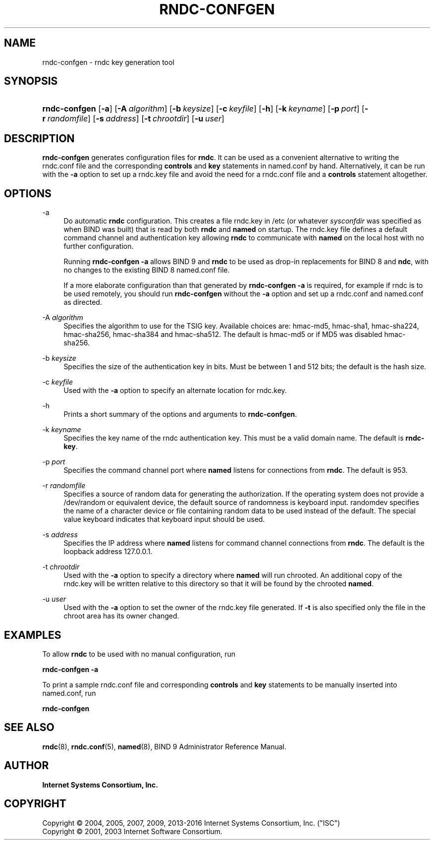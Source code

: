 .\"	$NetBSD: rndc-confgen.8,v 1.7.8.1 2017/06/21 18:03:18 snj Exp $
.\"
.\" Copyright (C) 2004, 2005, 2007, 2009, 2013-2016 Internet Systems Consortium, Inc. ("ISC")
.\" Copyright (C) 2001, 2003 Internet Software Consortium.
.\" 
.\" Permission to use, copy, modify, and/or distribute this software for any
.\" purpose with or without fee is hereby granted, provided that the above
.\" copyright notice and this permission notice appear in all copies.
.\" 
.\" THE SOFTWARE IS PROVIDED "AS IS" AND ISC DISCLAIMS ALL WARRANTIES WITH
.\" REGARD TO THIS SOFTWARE INCLUDING ALL IMPLIED WARRANTIES OF MERCHANTABILITY
.\" AND FITNESS. IN NO EVENT SHALL ISC BE LIABLE FOR ANY SPECIAL, DIRECT,
.\" INDIRECT, OR CONSEQUENTIAL DAMAGES OR ANY DAMAGES WHATSOEVER RESULTING FROM
.\" LOSS OF USE, DATA OR PROFITS, WHETHER IN AN ACTION OF CONTRACT, NEGLIGENCE
.\" OR OTHER TORTIOUS ACTION, ARISING OUT OF OR IN CONNECTION WITH THE USE OR
.\" PERFORMANCE OF THIS SOFTWARE.
.\"
.hy 0
.ad l
'\" t
.\"     Title: rndc-confgen
.\"    Author: 
.\" Generator: DocBook XSL Stylesheets v1.78.1 <http://docbook.sf.net/>
.\"      Date: 2013-03-14
.\"    Manual: BIND9
.\"    Source: ISC
.\"  Language: English
.\"
.TH "RNDC\-CONFGEN" "8" "2013\-03\-14" "ISC" "BIND9"
.\" -----------------------------------------------------------------
.\" * Define some portability stuff
.\" -----------------------------------------------------------------
.\" ~~~~~~~~~~~~~~~~~~~~~~~~~~~~~~~~~~~~~~~~~~~~~~~~~~~~~~~~~~~~~~~~~
.\" http://bugs.debian.org/507673
.\" http://lists.gnu.org/archive/html/groff/2009-02/msg00013.html
.\" ~~~~~~~~~~~~~~~~~~~~~~~~~~~~~~~~~~~~~~~~~~~~~~~~~~~~~~~~~~~~~~~~~
.ie \n(.g .ds Aq \(aq
.el       .ds Aq '
.\" -----------------------------------------------------------------
.\" * set default formatting
.\" -----------------------------------------------------------------
.\" disable hyphenation
.nh
.\" disable justification (adjust text to left margin only)
.ad l
.\" -----------------------------------------------------------------
.\" * MAIN CONTENT STARTS HERE *
.\" -----------------------------------------------------------------
.SH "NAME"
rndc-confgen \- rndc key generation tool
.SH "SYNOPSIS"
.HP \w'\fBrndc\-confgen\fR\ 'u
\fBrndc\-confgen\fR [\fB\-a\fR] [\fB\-A\ \fR\fB\fIalgorithm\fR\fR] [\fB\-b\ \fR\fB\fIkeysize\fR\fR] [\fB\-c\ \fR\fB\fIkeyfile\fR\fR] [\fB\-h\fR] [\fB\-k\ \fR\fB\fIkeyname\fR\fR] [\fB\-p\ \fR\fB\fIport\fR\fR] [\fB\-r\ \fR\fB\fIrandomfile\fR\fR] [\fB\-s\ \fR\fB\fIaddress\fR\fR] [\fB\-t\ \fR\fB\fIchrootdir\fR\fR] [\fB\-u\ \fR\fB\fIuser\fR\fR]
.SH "DESCRIPTION"
.PP
\fBrndc\-confgen\fR
generates configuration files for
\fBrndc\fR\&. It can be used as a convenient alternative to writing the
rndc\&.conf
file and the corresponding
\fBcontrols\fR
and
\fBkey\fR
statements in
named\&.conf
by hand\&. Alternatively, it can be run with the
\fB\-a\fR
option to set up a
rndc\&.key
file and avoid the need for a
rndc\&.conf
file and a
\fBcontrols\fR
statement altogether\&.
.SH "OPTIONS"
.PP
\-a
.RS 4
Do automatic
\fBrndc\fR
configuration\&. This creates a file
rndc\&.key
in
/etc
(or whatever
\fIsysconfdir\fR
was specified as when
BIND
was built) that is read by both
\fBrndc\fR
and
\fBnamed\fR
on startup\&. The
rndc\&.key
file defines a default command channel and authentication key allowing
\fBrndc\fR
to communicate with
\fBnamed\fR
on the local host with no further configuration\&.
.sp
Running
\fBrndc\-confgen \-a\fR
allows BIND 9 and
\fBrndc\fR
to be used as drop\-in replacements for BIND 8 and
\fBndc\fR, with no changes to the existing BIND 8
named\&.conf
file\&.
.sp
If a more elaborate configuration than that generated by
\fBrndc\-confgen \-a\fR
is required, for example if rndc is to be used remotely, you should run
\fBrndc\-confgen\fR
without the
\fB\-a\fR
option and set up a
rndc\&.conf
and
named\&.conf
as directed\&.
.RE
.PP
\-A \fIalgorithm\fR
.RS 4
Specifies the algorithm to use for the TSIG key\&. Available choices are: hmac\-md5, hmac\-sha1, hmac\-sha224, hmac\-sha256, hmac\-sha384 and hmac\-sha512\&. The default is hmac\-md5 or if MD5 was disabled hmac\-sha256\&.
.RE
.PP
\-b \fIkeysize\fR
.RS 4
Specifies the size of the authentication key in bits\&. Must be between 1 and 512 bits; the default is the hash size\&.
.RE
.PP
\-c \fIkeyfile\fR
.RS 4
Used with the
\fB\-a\fR
option to specify an alternate location for
rndc\&.key\&.
.RE
.PP
\-h
.RS 4
Prints a short summary of the options and arguments to
\fBrndc\-confgen\fR\&.
.RE
.PP
\-k \fIkeyname\fR
.RS 4
Specifies the key name of the rndc authentication key\&. This must be a valid domain name\&. The default is
\fBrndc\-key\fR\&.
.RE
.PP
\-p \fIport\fR
.RS 4
Specifies the command channel port where
\fBnamed\fR
listens for connections from
\fBrndc\fR\&. The default is 953\&.
.RE
.PP
\-r \fIrandomfile\fR
.RS 4
Specifies a source of random data for generating the authorization\&. If the operating system does not provide a
/dev/random
or equivalent device, the default source of randomness is keyboard input\&.
randomdev
specifies the name of a character device or file containing random data to be used instead of the default\&. The special value
keyboard
indicates that keyboard input should be used\&.
.RE
.PP
\-s \fIaddress\fR
.RS 4
Specifies the IP address where
\fBnamed\fR
listens for command channel connections from
\fBrndc\fR\&. The default is the loopback address 127\&.0\&.0\&.1\&.
.RE
.PP
\-t \fIchrootdir\fR
.RS 4
Used with the
\fB\-a\fR
option to specify a directory where
\fBnamed\fR
will run chrooted\&. An additional copy of the
rndc\&.key
will be written relative to this directory so that it will be found by the chrooted
\fBnamed\fR\&.
.RE
.PP
\-u \fIuser\fR
.RS 4
Used with the
\fB\-a\fR
option to set the owner of the
rndc\&.key
file generated\&. If
\fB\-t\fR
is also specified only the file in the chroot area has its owner changed\&.
.RE
.SH "EXAMPLES"
.PP
To allow
\fBrndc\fR
to be used with no manual configuration, run
.PP
\fBrndc\-confgen \-a\fR
.PP
To print a sample
rndc\&.conf
file and corresponding
\fBcontrols\fR
and
\fBkey\fR
statements to be manually inserted into
named\&.conf, run
.PP
\fBrndc\-confgen\fR
.SH "SEE ALSO"
.PP
\fBrndc\fR(8),
\fBrndc.conf\fR(5),
\fBnamed\fR(8),
BIND 9 Administrator Reference Manual\&.
.SH "AUTHOR"
.PP
\fBInternet Systems Consortium, Inc\&.\fR
.SH "COPYRIGHT"
.br
Copyright \(co 2004, 2005, 2007, 2009, 2013-2016 Internet Systems Consortium, Inc. ("ISC")
.br
Copyright \(co 2001, 2003 Internet Software Consortium.
.br
